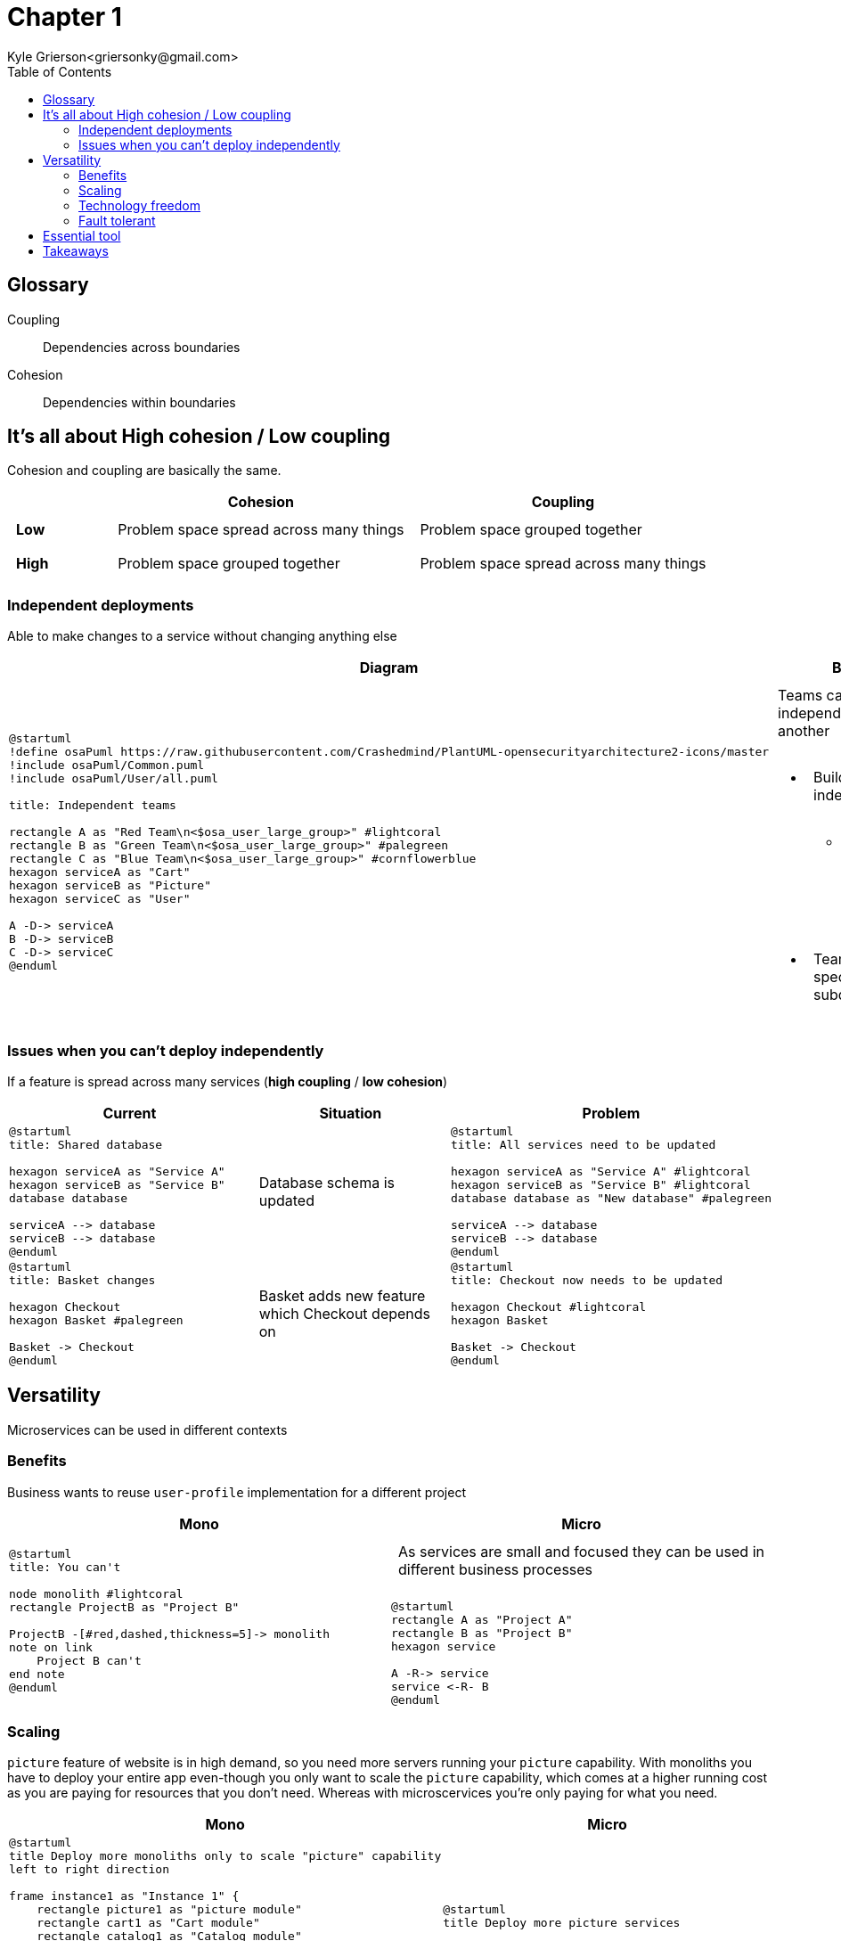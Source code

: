 = Chapter 1
Kyle Grierson<griersonky@gmail.com>
:toc:

++++
<style>
td.tableblock {
    margin: 0;
    padding: 0;
}
td.tableblock p {
    padding: 0.5rem;
}
td.tableblock .bg-yellow p {
    background-color: yellow;
}
td.tableblock .bg-green p {
    background-color: lime;
}
td.tableblock .bg-pink p {
    background-color: pink;
}
td.tableblock .bg-blue p {
    background-color: RGB(96,197,241);
}
</style>
++++

== Glossary

Coupling:: Dependencies across boundaries

Cohesion:: Dependencies within boundaries

== It's all about High cohesion / Low coupling

Cohesion and coupling are basically the same.

[cols="^1a,^3a,^3a"]
|===
|      | Cohesion | Coupling

| *Low*
a| Problem space spread across many things
a| Problem space grouped together

| *High*
a| Problem space grouped together
a| Problem space spread across many things
|===

=== Independent deployments

Able to make changes to a service without changing anything else

[cols="1,2"]
|===
| Diagram | Benefit

a|
[plantuml]
----
@startuml
!define osaPuml https://raw.githubusercontent.com/Crashedmind/PlantUML-opensecurityarchitecture2-icons/master
!include osaPuml/Common.puml
!include osaPuml/User/all.puml

title: Independent teams

rectangle A as "Red Team\n<$osa_user_large_group>" #lightcoral
rectangle B as "Green Team\n<$osa_user_large_group>" #palegreen
rectangle C as "Blue Team\n<$osa_user_large_group>" #cornflowerblue
hexagon serviceA as "Cart"
hexagon serviceB as "Picture"
hexagon serviceC as "User"

A -D-> serviceA
B -D-> serviceB
C -D-> serviceC
@enduml
----

a| Teams can work independently of one another

* Build and deploy independently
** Not coupled to other teams' development progress
* Team can specialise within subdomain

a|
[plantuml]
----
@startuml
title: All services need to be updated

hexagon serviceA as "Service A" #lightcoral
hexagon serviceB as "Service B" #lightcoral
database database as "New database"

serviceA --> database
serviceB --> database
@enduml
----
|===

=== Issues when you can't deploy independently

If a feature is spread across many services (*high coupling* / *low cohesion*)

[cols="^1,^1,^1"]
|===
| Current | Situation | Problem

a|
[plantuml]
----
@startuml
title: Shared database

hexagon serviceA as "Service A"
hexagon serviceB as "Service B"
database database

serviceA --> database
serviceB --> database
@enduml
----

a| Database schema is updated

a|
[plantuml]
----
@startuml
title: All services need to be updated

hexagon serviceA as "Service A" #lightcoral
hexagon serviceB as "Service B" #lightcoral
database database as "New database" #palegreen

serviceA --> database
serviceB --> database
@enduml
----

a|
[plantuml]
----
@startuml
title: Basket changes

hexagon Checkout
hexagon Basket #palegreen

Basket -> Checkout
@enduml
----

a| Basket adds new feature which Checkout depends on

a|
[plantuml]
----
@startuml
title: Checkout now needs to be updated

hexagon Checkout #lightcoral
hexagon Basket

Basket -> Checkout
@enduml
----
|===

== Versatility

Microservices can be used in different contexts

=== Benefits

Business wants to reuse `user-profile` implementation for a different project

|===
| Mono | Micro

a|
[plantuml]
----
@startuml
title: You can't

node monolith #lightcoral
rectangle ProjectB as "Project B"

ProjectB -[#red,dashed,thickness=5]-> monolith
note on link
    Project B can't
end note
@enduml
----

a| As services are small and focused they can be used in different business processes
[plantuml]
----
@startuml
rectangle A as "Project A"
rectangle B as "Project B"
hexagon service

A -R-> service
service <-R- B
@enduml
----
|===

=== Scaling

`picture` feature of website is in high demand, so you need more servers running your `picture` capability.
With monoliths you have to deploy your entire app even-though you only want to scale the `picture` capability, which comes at a higher running cost as you are paying for resources that you don't need.
Whereas with microscervices you're only paying for what you need.

[cols="^1,^1"]
|===
| Mono | Micro

a|
[plantuml]
----
@startuml
title Deploy more monoliths only to scale "picture" capability
left to right direction

frame instance1 as "Instance 1" {
    rectangle picture1 as "picture module"
    rectangle cart1 as "Cart module"
    rectangle catalog1 as "Catalog module"
    rectangle foo1 as "Foo module"
}

frame instance2 as "Instance 2" #lightgrey {
    rectangle picture2 as "picture module" #palegreen
    rectangle cart2 as "Cart module" #lightcoral
    rectangle catalog2 as "Catalog module" #lightcoral
    rectangle foo2 as "Foo module" #lightcoral
}

rectangle lb as "Load balancer"

lb --> instance1
lb --> instance2
@enduml
----

a|
[plantuml]
----
@startuml
title Deploy more picture services

left to right direction
hexagon picture1 as "Picture 1"
hexagon picture2 as "Picture 2"
hexagon picturen as "Picture N" #lightgrey
rectangle lb as "Load balancer"

lb --> picture1
lb --> picture2
lb --> picturen
@enduml
----
|===

=== Technology freedom

New (language/library/version) comes out with new cool features that would be beneficial

[cols="^1,^1"]
|===
| Mono | Micro

a|
Stuck with previous technology choices/versions. You either have to live with adding new features using the old version or update entire system which may cause breaking changes
[plantuml]
----
@startuml
title Complete re-write

node s1 as "Monolith (Python 2)" #lightcoral
node s2 as "Monolith (Python 3)" #palegreen
cloud months as "Months of development"

s1 --> months
months --> s2
@enduml
----

a|
* Can leave old services on older tech and use newer tech on new services
* Services are small so can be easily rewritten/updated with new tech

[plantuml]
----
@startuml
title Update incrementally

left to right direction

hexagon s1 as "User (Python 2)" #pink;line:red
rectangle replacement as "Toggle implementations" {
    hexagon s2 as "Cart (Python 2)" #palegreen
    hexagon s2n as "Cart (Python 3) (WIP)" #orange;line.dashed;
}
hexagon s3 as "Basket (Python 3)" #palegreen
agent Website

Website <-r- s1
Website <- replacement
Website <-l- s3
@enduml
----
|===

==== Example

Khan academy migrating from a Python 2 monolith to Go microservices as Python 2 is end of life.
If they were using microservices when Python 2 announced in 2008 that it would be end of life in 2015. They could've started using Python 3 or a different language for future services and incrementally migrate older services.
https://blog.khanacademy.org/go-services-one-goliath-project/[Khan blog post about migration]

=== Fault tolerant

System crashes because of new `picture` feature

|===
| Mono | Micro

a|
[plantuml]
----
@startuml
title Entire system down

node Monolith #pink;line:red
@enduml
----

a|
[plantuml]
----
@startuml
title Account service is down but users can still search

left to right direction

hexagon Catalog #palegreen
hexagon Account #pink;line:red
hexagon Basket #palegreen

agent Website

Website <- Catalog
Website <-- Account
Website <-- Basket
@enduml
----
|===

== Essential tool

* Log aggregation tool
** Collect and aggregates logs from all services
** Humio, Datadog
* Trace
** Jaeger, Lightstep, Honeycomb

== Takeaways

* Pros
** Scaling, can spin up more instances for a particular service
** Upgradable, can quickly and easily start migrating to new tech
** 1 service can fail but entire system keeps running
* Cons
** Managing loads of services
** Deploying loads of services
** Learn loads of new tools for managing microservices
